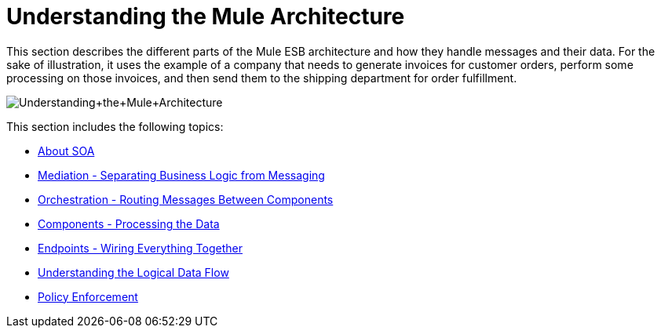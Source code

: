 = Understanding the Mule Architecture

This section describes the different parts of the Mule ESB architecture and how they handle messages and their data. For the sake of illustration, it uses the example of a company that needs to generate invoices for customer orders, perform some processing on those invoices, and then send them to the shipping department for order fulfillment.

image:Understanding+the+Mule+Architecture.jpeg[Understanding+the+Mule+Architecture]

This section includes the following topics:

* link:/mule-fundamentals/v/3.3/about-soa[About SOA]
* link:/mule-fundamentals/v/3.3/mediation-separating-business-logic-from-messaging[Mediation - Separating Business Logic from Messaging]
* link:/mule-fundamentals/v/3.3/orchestration-routing-messages-between-components[Orchestration - Routing Messages Between Components]
* link:/mule-fundamentals/v/3.3/components-processing-the-data[Components - Processing the Data]
* link:/mule-fundamentals/v/3.3/endpoints-wiring-everything-together[Endpoints - Wiring Everything Together]
* link:/mule-fundamentals/v/3.3/understanding-the-logical-data-flow[Understanding the Logical Data Flow]
* link:/mule-fundamentals/v/3.3/policy-enforcement[Policy Enforcement]
